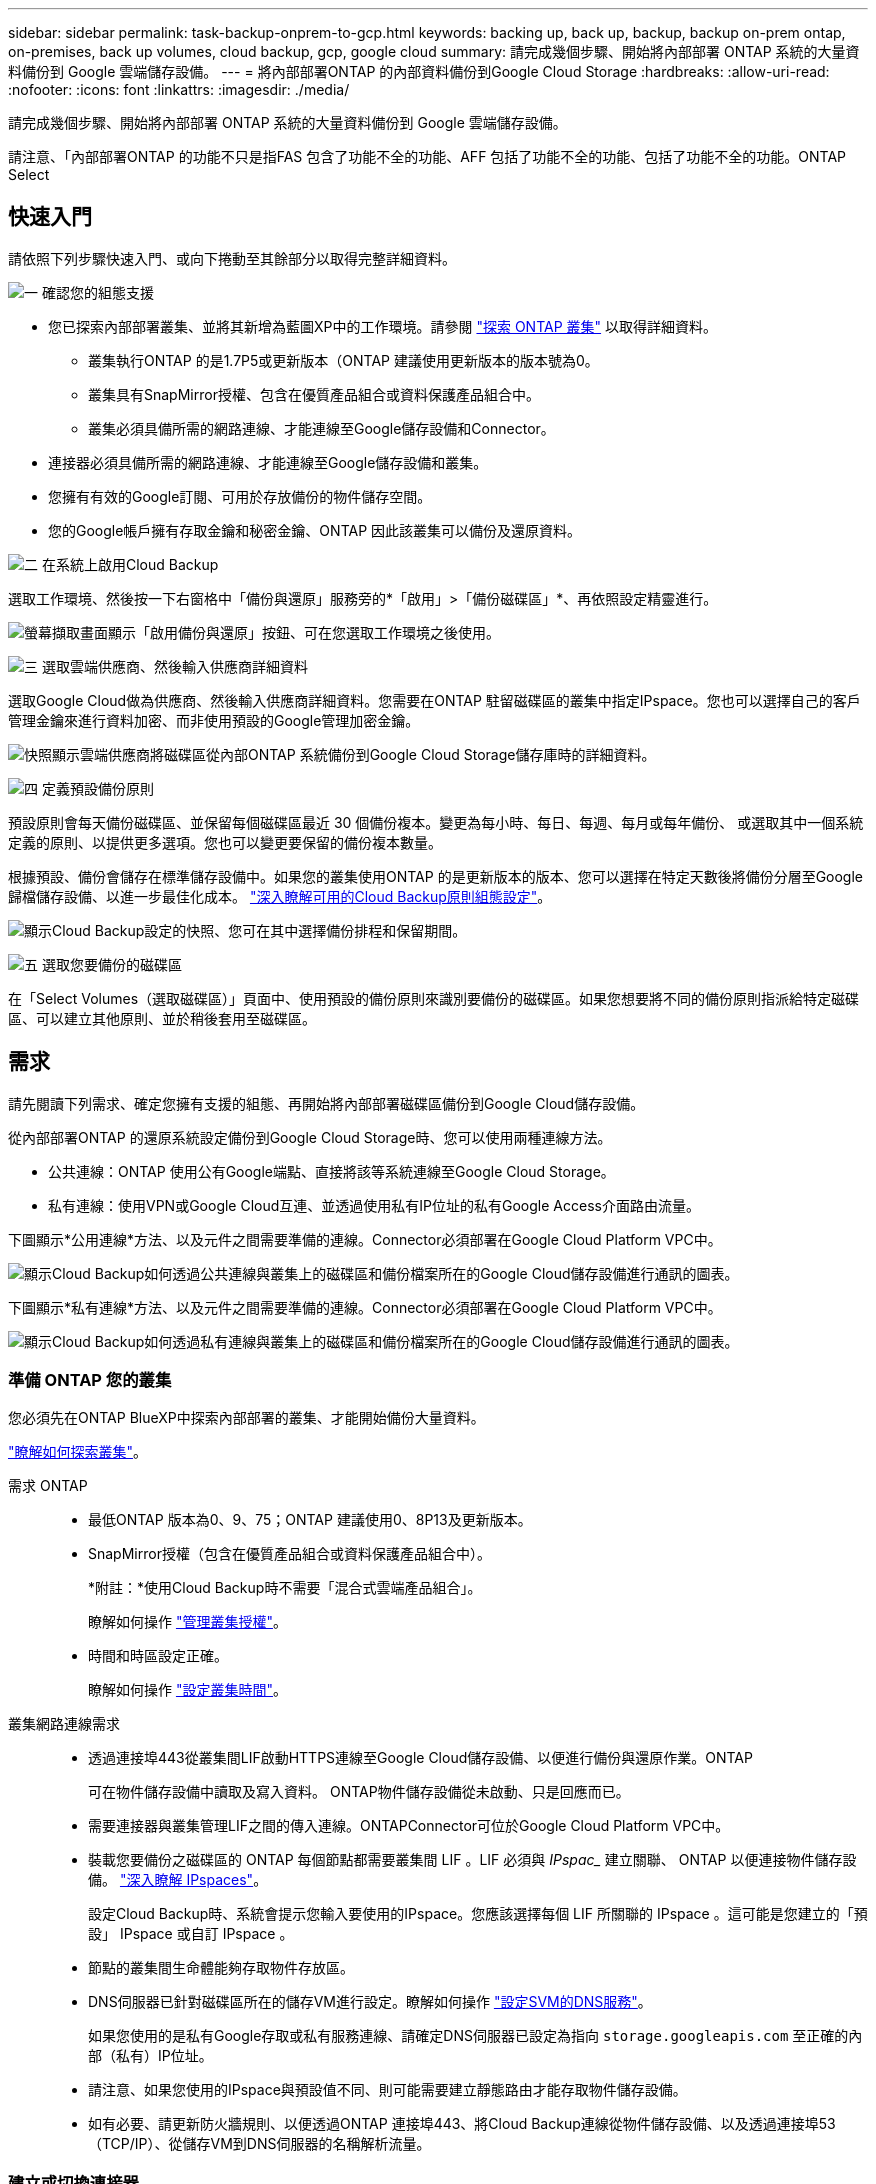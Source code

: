 ---
sidebar: sidebar 
permalink: task-backup-onprem-to-gcp.html 
keywords: backing up, back up, backup, backup on-prem ontap, on-premises, back up volumes, cloud backup, gcp, google cloud 
summary: 請完成幾個步驟、開始將內部部署 ONTAP 系統的大量資料備份到 Google 雲端儲存設備。 
---
= 將內部部署ONTAP 的內部資料備份到Google Cloud Storage
:hardbreaks:
:allow-uri-read: 
:nofooter: 
:icons: font
:linkattrs: 
:imagesdir: ./media/


[role="lead"]
請完成幾個步驟、開始將內部部署 ONTAP 系統的大量資料備份到 Google 雲端儲存設備。

請注意、「內部部署ONTAP 的功能不只是指FAS 包含了功能不全的功能、AFF 包括了功能不全的功能、包括了功能不全的功能。ONTAP Select



== 快速入門

請依照下列步驟快速入門、或向下捲動至其餘部分以取得完整詳細資料。

.image:https://raw.githubusercontent.com/NetAppDocs/common/main/media/number-1.png["一"] 確認您的組態支援
[role="quick-margin-list"]
* 您已探索內部部署叢集、並將其新增為藍圖XP中的工作環境。請參閱 https://docs.netapp.com/us-en/cloud-manager-ontap-onprem/task-discovering-ontap.html["探索 ONTAP 叢集"^] 以取得詳細資料。
+
** 叢集執行ONTAP 的是1.7P5或更新版本（ONTAP 建議使用更新版本的版本號為0。
** 叢集具有SnapMirror授權、包含在優質產品組合或資料保護產品組合中。
** 叢集必須具備所需的網路連線、才能連線至Google儲存設備和Connector。


* 連接器必須具備所需的網路連線、才能連線至Google儲存設備和叢集。
* 您擁有有效的Google訂閱、可用於存放備份的物件儲存空間。
* 您的Google帳戶擁有存取金鑰和秘密金鑰、ONTAP 因此該叢集可以備份及還原資料。


.image:https://raw.githubusercontent.com/NetAppDocs/common/main/media/number-2.png["二"] 在系統上啟用Cloud Backup
[role="quick-margin-para"]
選取工作環境、然後按一下右窗格中「備份與還原」服務旁的*「啟用」>「備份磁碟區」*、再依照設定精靈進行。

[role="quick-margin-para"]
image:screenshot_backup_onprem_enable.png["螢幕擷取畫面顯示「啟用備份與還原」按鈕、可在您選取工作環境之後使用。"]

.image:https://raw.githubusercontent.com/NetAppDocs/common/main/media/number-3.png["三"] 選取雲端供應商、然後輸入供應商詳細資料
[role="quick-margin-para"]
選取Google Cloud做為供應商、然後輸入供應商詳細資料。您需要在ONTAP 駐留磁碟區的叢集中指定IPspace。您也可以選擇自己的客戶管理金鑰來進行資料加密、而非使用預設的Google管理加密金鑰。

[role="quick-margin-para"]
image:screenshot_backup_onprem_to_google.png["快照顯示雲端供應商將磁碟區從內部ONTAP 系統備份到Google Cloud Storage儲存庫時的詳細資料。"]

.image:https://raw.githubusercontent.com/NetAppDocs/common/main/media/number-4.png["四"] 定義預設備份原則
[role="quick-margin-para"]
預設原則會每天備份磁碟區、並保留每個磁碟區最近 30 個備份複本。變更為每小時、每日、每週、每月或每年備份、 或選取其中一個系統定義的原則、以提供更多選項。您也可以變更要保留的備份複本數量。

[role="quick-margin-para"]
根據預設、備份會儲存在標準儲存設備中。如果您的叢集使用ONTAP 的是更新版本的版本、您可以選擇在特定天數後將備份分層至Google歸檔儲存設備、以進一步最佳化成本。 link:concept-cloud-backup-policies.html["深入瞭解可用的Cloud Backup原則組態設定"^]。

[role="quick-margin-para"]
image:screenshot_backup_policy_gcp.png["顯示Cloud Backup設定的快照、您可在其中選擇備份排程和保留期間。"]

.image:https://raw.githubusercontent.com/NetAppDocs/common/main/media/number-5.png["五"] 選取您要備份的磁碟區
[role="quick-margin-para"]
在「Select Volumes（選取磁碟區）」頁面中、使用預設的備份原則來識別要備份的磁碟區。如果您想要將不同的備份原則指派給特定磁碟區、可以建立其他原則、並於稍後套用至磁碟區。



== 需求

請先閱讀下列需求、確定您擁有支援的組態、再開始將內部部署磁碟區備份到Google Cloud儲存設備。

從內部部署ONTAP 的還原系統設定備份到Google Cloud Storage時、您可以使用兩種連線方法。

* 公共連線：ONTAP 使用公有Google端點、直接將該等系統連線至Google Cloud Storage。
* 私有連線：使用VPN或Google Cloud互連、並透過使用私有IP位址的私有Google Access介面路由流量。


下圖顯示*公用連線*方法、以及元件之間需要準備的連線。Connector必須部署在Google Cloud Platform VPC中。

image:diagram_cloud_backup_onprem_gcp_public.png["顯示Cloud Backup如何透過公共連線與叢集上的磁碟區和備份檔案所在的Google Cloud儲存設備進行通訊的圖表。"]

下圖顯示*私有連線*方法、以及元件之間需要準備的連線。Connector必須部署在Google Cloud Platform VPC中。

image:diagram_cloud_backup_onprem_gcp_private.png["顯示Cloud Backup如何透過私有連線與叢集上的磁碟區和備份檔案所在的Google Cloud儲存設備進行通訊的圖表。"]



=== 準備 ONTAP 您的叢集

您必須先在ONTAP BlueXP中探索內部部署的叢集、才能開始備份大量資料。

https://docs.netapp.com/us-en/cloud-manager-ontap-onprem/task-discovering-ontap.html["瞭解如何探索叢集"^]。

需求 ONTAP::
+
--
* 最低ONTAP 版本為0、9、75；ONTAP 建議使用0、8P13及更新版本。
* SnapMirror授權（包含在優質產品組合或資料保護產品組合中）。
+
*附註：*使用Cloud Backup時不需要「混合式雲端產品組合」。

+
瞭解如何操作 https://docs.netapp.com/us-en/ontap/system-admin/manage-licenses-concept.html["管理叢集授權"^]。

* 時間和時區設定正確。
+
瞭解如何操作 https://docs.netapp.com/us-en/ontap/system-admin/manage-cluster-time-concept.html["設定叢集時間"^]。



--
叢集網路連線需求::
+
--
* 透過連接埠443從叢集間LIF啟動HTTPS連線至Google Cloud儲存設備、以便進行備份與還原作業。ONTAP
+
可在物件儲存設備中讀取及寫入資料。 ONTAP物件儲存設備從未啟動、只是回應而已。

* 需要連接器與叢集管理LIF之間的傳入連線。ONTAPConnector可位於Google Cloud Platform VPC中。
* 裝載您要備份之磁碟區的 ONTAP 每個節點都需要叢集間 LIF 。LIF 必須與 _IPspac__ 建立關聯、 ONTAP 以便連接物件儲存設備。 https://docs.netapp.com/us-en/ontap/networking/standard_properties_of_ipspaces.html["深入瞭解 IPspaces"^]。
+
設定Cloud Backup時、系統會提示您輸入要使用的IPspace。您應該選擇每個 LIF 所關聯的 IPspace 。這可能是您建立的「預設」 IPspace 或自訂 IPspace 。

* 節點的叢集間生命體能夠存取物件存放區。
* DNS伺服器已針對磁碟區所在的儲存VM進行設定。瞭解如何操作 https://docs.netapp.com/us-en/ontap/networking/configure_dns_services_auto.html["設定SVM的DNS服務"^]。
+
如果您使用的是私有Google存取或私有服務連線、請確定DNS伺服器已設定為指向 `storage.googleapis.com` 至正確的內部（私有）IP位址。

* 請注意、如果您使用的IPspace與預設值不同、則可能需要建立靜態路由才能存取物件儲存設備。
* 如有必要、請更新防火牆規則、以便透過ONTAP 連接埠443、將Cloud Backup連線從物件儲存設備、以及透過連接埠53（TCP/IP）、從儲存VM到DNS伺服器的名稱解析流量。


--




=== 建立或切換連接器

如果您的Google Cloud Platform VPC中已部署Connector、您就能輕鬆完成所有設定。如果沒有、您需要在該位置建立Connector、以便將ONTAP 還原資料備份到Google Cloud儲存設備。您無法使用部署在其他雲端供應商或內部部署的Connector。

* https://docs.netapp.com/us-en/cloud-manager-setup-admin/concept-connectors.html["深入瞭解連接器"^]
* https://docs.netapp.com/us-en/cloud-manager-setup-admin/task-quick-start-connector-google.html["在GCP中安裝連接器"^]




=== 為連接器準備網路

確認連接器具備所需的網路連線。

.步驟
. 確保安裝 Connector 的網路啟用下列連線：
+
** 連接Cloud Backup Service 至連接埠443（HTTPS）的傳出網際網路連線
** 透過連接埠443連線至Google Cloud儲存設備的HTTPS連線
** 透過連接埠443連線至ONTAP 您的SURF叢 集管理LIF的HTTPS連線


. 在您打算部署Connector的子網路上啟用私有Google Access（或Private Service Connect）。 https://cloud.google.com/vpc/docs/configure-private-google-access["私有 Google 存取"^] 或 https://cloud.google.com/vpc/docs/configure-private-service-connect-apis#on-premises["私有服務連線"^] 如果ONTAP 您從某個叢集直接連線至VPC、而且想要連接器與Google Cloud Storage之間的通訊保持在虛擬私有網路（*私有*連線）中、就需要使用此功能。
+
請依照Google指示設定這些私人存取選項。請確定DNS伺服器已設定為指向 `www.googleapis.com` 和 `storage.googleapis.com` 至正確的內部（私有）IP位址。





=== 驗證或新增連接器權限

若要使用Cloud Backup的「搜尋與還原」功能、您必須擁有Connector角色的特定權限、才能存取Google Cloud BigQuery服務。請參閱下列權限、如果您需要修改原則、請遵循這些步驟。

.步驟
. 在中 https://console.cloud.google.com["Google Cloud Console"^]請移至*角色*頁面。
. 使用頁面頂端的下拉式清單、選取包含您要編輯之角色的專案或組織。
. 按一下自訂角色。
. 按一下*編輯角色*以更新角色的權限。
. 按一下「*新增權限*」、將下列新權限新增至角色。
+
[source, json]
----
bigquery.jobs.get
bigquery.jobs.list
bigquery.jobs.listAll
bigquery.datasets.create
bigquery.datasets.get
bigquery.jobs.create
bigquery.tables.get
bigquery.tables.getData
bigquery.tables.list
bigquery.tables.create
----
. 按一下「*更新*」以儲存編輯過的角色。




=== 準備Google Cloud Storage進行備份

設定備份時、您必須為具有特定權限的服務帳戶提供儲存存取金鑰。服務帳戶可讓Cloud Backup驗證及存取用於儲存備份的雲端儲存桶。這些金鑰是必要的、以便 Google Cloud Storage 知道誰在提出要求。

.步驟
. 在中 https://console.cloud.google.com["Google Cloud Console"^]請移至*角色*頁面。
. https://cloud.google.com/iam/docs/creating-custom-roles#creating_a_custom_role["建立新角色"^] 具備下列權限：
+
[source, json]
----
storage.buckets.create
storage.buckets.delete
storage.buckets.get
storage.buckets.list
storage.buckets.update
storage.buckets.getIamPolicy
storage.multipartUploads.create
storage.objects.create
storage.objects.delete
storage.objects.get
storage.objects.list
storage.objects.update
----
. 在Google Cloud主控台中、 https://console.cloud.google.com/iam-admin/serviceaccounts["前往「服務帳戶」頁面"^]。
. 選擇您的雲端專案。
. 按一下*建立服務帳戶*、並提供必要資訊：
+
.. *服務帳戶詳細資料*：輸入名稱和說明。
.. *授予此服務帳戶專案存取權*：選取您剛建立的自訂角色。
.. 按一下「 * 完成 * 」。


. 前往 https://console.cloud.google.com/storage/settings["GCP 儲存設定"^] 並建立服務帳戶的存取金鑰：
+
.. 選取專案、然後按一下 * 互通性 * 。如果您尚未啟用、請按一下 * 「啟用互通性存取」 * 。
.. 在 * 服務帳戶的存取金鑰 * 下、按一下 * 建立服務帳戶的金鑰 * 、選取您剛建立的服務帳戶、然後按一下 * 建立金鑰 * 。
+
稍後設定備份服務時、您需要在Cloud Backup中輸入金鑰。







==== 使用客戶管理的加密金鑰（CMEK）

您可以使用自己的客戶管理金鑰進行資料加密、而非使用預設的Google管理加密金鑰。在這種情況下、您必須擁有金鑰環和金鑰名稱、才能在啟動精靈中新增此資訊。 https://cloud.google.com/kms/docs/cmek["深入瞭解客戶管理的加密金鑰"^]。

您也需要在Connector for CCMEK角色中新增這些必要權限、才能正常運作：

[source, json]
----
cloudkms.cryptoKeys.get
cloudkms.cryptoKeys.getIamPolicy
cloudkms.cryptoKeys.list
cloudkms.cryptoKeys.setIamPolicy
cloudkms.keyRings.get
cloudkms.keyRings.getIamPolicy
cloudkms.keyRings.list
cloudkms.keyRings.setIamPolicy
----
* CMEK注意事項：*

* 同時支援HSM（硬體備份）和軟體產生的金鑰。
* 同時支援新建立或匯入的雲端KMS金鑰。
* 僅支援區域金鑰、不支援全域金鑰。
* 目前僅支援「對稱加密/解密」用途。
* Cloud Backup會將與儲存帳戶相關的服務代理程式指派為「CryptoKey Encrypter/Decypter（角色/雲端kms.cryptoKeyEncrypterDecypter）」IAM角色。




=== 驗證授權需求

* 若要為叢集啟動Cloud Backup、您必須先向Google訂閱隨用隨付（PAYGO）的BlueXP Marketplace產品、或向NetApp購買並啟動Cloud Backup BYOL授權。這些授權適用於您的帳戶、可在多個系統上使用。
+
** 若要取得Cloud Backup PAYGO授權、您需要訂閱 https://console.cloud.google.com/marketplace/details/netapp-cloudmanager/cloud-manager?supportedpurview=project["Google"^] 使用雲端備份的BlueXP Marketplace產品。雲端備份計費是透過此訂閱完成。
** 對於Cloud Backup BYOL授權、您需要NetApp的序號、以便在授權期間和容量內使用服務。 link:task-licensing-cloud-backup.html#use-a-cloud-backup-byol-license["瞭解如何管理BYOL授權"]。


* 您必須訂閱Google的物件儲存空間、才能找到備份所在的位置。
+
您可以從內部部署系統建立備份、並在所有地區建立Google Cloud Storage https://cloud.netapp.com/cloud-volumes-global-regions["支援的地方 Cloud Volumes ONTAP"^]。您可以指定在設定服務時儲存備份的區域。





== 啟用雲端備份

可隨時直接從內部部署工作環境啟用雲端備份。

.步驟
. 從「畫版」中選取工作環境、然後按一下右窗格中「備份與還原」服務旁的*「啟用」>「備份磁碟區」*。
+
如果備份的Google Cloud Storage目的地是在Canvas上作為工作環境存在、您可以將叢集拖曳至Google Cloud Storage工作環境、以啟動設定精靈。

+
image:screenshot_backup_onprem_enable.png["螢幕擷取畫面顯示「啟用備份與還原」按鈕、可在您選取工作環境之後使用。"]

. 選擇Google Cloud做為您的供應商、然後按一下*「下一步*」。
. 輸入供應商詳細資料、然後按*下一步*。
+
.. 您想要在其中建立Google Cloud Storage儲存庫以進行備份的Google Cloud Project。（專案必須擁有具有特定權限的自訂角色的服務帳戶： <<準備Google Cloud Storage進行備份,如此處所述>>）
.. 用於儲存備份的Google存取金鑰和秘密金鑰。
.. 儲存備份的Google區域。
.. 您要備份的磁碟區所在的叢集中的 IPspace ONTAP 。此IPspace的叢集間生命體必須具有傳出網際網路存取。
.. 無論您是使用預設的Google管理加密金鑰、還是選擇自己的客戶管理金鑰來管理資料加密。若要使用CMEK、您必須擁有金鑰環和金鑰名稱。 https://cloud.google.com/kms/docs/cmek["深入瞭解客戶管理的加密金鑰"^]。
+
image:screenshot_backup_onprem_to_google.png["此螢幕快照顯示將磁碟區從內部部署叢集備份到Google Cloud Storage時、雲端供應商的詳細資料。"]



. 如果您的帳戶沒有現有的Cloud Backup授權、此時系統會提示您選擇要使用的收費方法類型。您可以從Google訂閱隨用隨付（PAYGO）的BlueXP Marketplace產品（或如果您有多個訂閱、則需要選擇一個）、或從NetApp購買並啟動Cloud Backup BYOL授權。 link:task-licensing-cloud-backup.html["瞭解如何設定Cloud Backup授權。"]
. 輸入將用於預設原則的備份原則詳細資料、然後按一下「*下一步*」。您可以選取現有的原則、也可以在每個區段中輸入您的選擇來建立新原則：
+
.. 輸入預設原則的名稱。您不需要變更名稱。
.. 定義備份排程、並選擇要保留的備份數量。 link:concept-ontap-backup-to-cloud.html#customizable-backup-schedule-and-retention-settings["請參閱您可以選擇的現有原則清單"^]。
.. 若使用ONTAP 的是《支援資料》9.12.1或更新版本、您可以選擇在特定天數後將備份分層歸檔至「歸檔」儲存設備、以進一步最佳化成本。 link:concept-cloud-backup-policies.html["深入瞭解可用的Cloud Backup原則組態設定"^]。
+
image:screenshot_backup_policy_gcp.png["顯示Cloud Backup設定的快照、您可在其中選擇備份排程和保留期間。"]



. 在「Select Volumes（選取磁碟區）」頁面中、使用定義的備份原則選取您要備份的磁碟區。如果您想要將不同的備份原則指派給特定磁碟區、可以建立其他原則、並於稍後將其套用至這些磁碟區。
+
** 若要備份未來新增的所有現有磁碟區和任何磁碟區、請勾選「備份所有現有和未來的磁碟區...」方塊。我們建議您使用此選項、以便備份所有的磁碟區、而且您永遠不需要記住為新的磁碟區啟用備份。
** 若要僅備份現有磁碟區、請勾選標題列中的方塊（image:button_backup_all_volumes.png[""]）。
** 若要備份個別磁碟區、請勾選每個磁碟區的方塊（image:button_backup_1_volume.png[""]）。
+
image:screenshot_backup_select_volumes.png["選取要備份之磁碟區的快照。"]

** 如果此工作環境中有任何讀寫磁碟區的本機Snapshot複本符合您剛才為此工作環境所選取的備份排程標籤（例如每日、每週等）、則會顯示另一個提示：「Export existing Snapshot copies to object storage as Backup copies（匯出現有的Snapshot複本至物件儲存區做為備份複本）」。如果您想要將所有歷史Snapshot複製到物件儲存設備做為備份檔案、以確保為磁碟區提供最完整的保護、請勾選此方塊。


. 按一下「*啟動備份*」、「雲端備份」就會開始進行磁碟區的初始備份。


.結果
Google Cloud Storage儲存庫會自動在您輸入的Google存取金鑰和秘密金鑰所指示的服務帳戶中建立、並儲存備份檔案。Volume Backup Dashboard隨即顯示、以便您監控備份狀態。您也可以使用監控備份與還原工作的狀態 link:task-monitor-backup-jobs.html["「工作監控」面板"^]。



== 接下來呢？

* 您可以 link:task-manage-backups-ontap.html["管理備份檔案與備份原則"^]。這包括開始和停止備份、刪除備份、新增和變更備份排程等。
* 您可以 link:task-manage-backup-settings-ontap.html["管理叢集層級的備份設定"^]。這包括變更ONTAP 用來存取雲端儲存設備的儲存金鑰、變更可將備份上傳至物件儲存設備的網路頻寬、變更未來磁碟區的自動備份設定等。
* 您也可以 link:task-restore-backups-ontap.html["從備份檔案還原磁碟區、資料夾或個別檔案"^] 至Cloud Volumes ONTAP Google的某個系統、或內部部署ONTAP 的某個系統。

